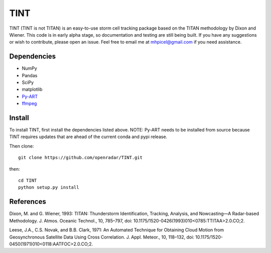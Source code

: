 TINT
====
TINT (TINT is not TITAN) is an easy-to-use storm cell tracking package based
on the TITAN methodology by Dixon and Wiener. This code is in early alpha
stage, so documentation and testing are still being built. If you have any
suggestions or wish to contribute, please open an issue. Feel free to email
me at mhpicel@gmail.com if you need assistance.

Dependencies
------------
- NumPy
- Pandas
- SciPy
- matplotlib
- `Py-ART <http://arm-doe.github.io/pyart/>`_
- `ffmpeg <https://www.ffmpeg.org/>`_

Install
-------
To install TINT, first install the dependencies listed above. NOTE: Py-ART
needs to be installed from source because TINT requires updates that are ahead
of the current conda and pypi release.

Then clone::

	git clone https://github.com/openradar/TINT.git

then::

	cd TINT
	python setup.py install

References
----------
Dixon, M. and G. Wiener, 1993: TITAN: Thunderstorm Identification, Tracking,
Analysis, and Nowcasting—A Radar-based Methodology. J. Atmos. Oceanic
Technol., 10, 785–797, doi: 10.1175/1520-0426(1993)010<0785:TTITAA>2.0.CO;2.

Leese, J.A., C.S. Novak, and B.B. Clark, 1971: An Automated Technique for Obtaining Cloud Motion from Geosynchronous Satellite Data Using Cross Correlation. J. Appl. Meteor., 10, 118–132, doi: 10.1175/1520-0450(1971)010<0118:AATFOC>2.0.CO;2.

